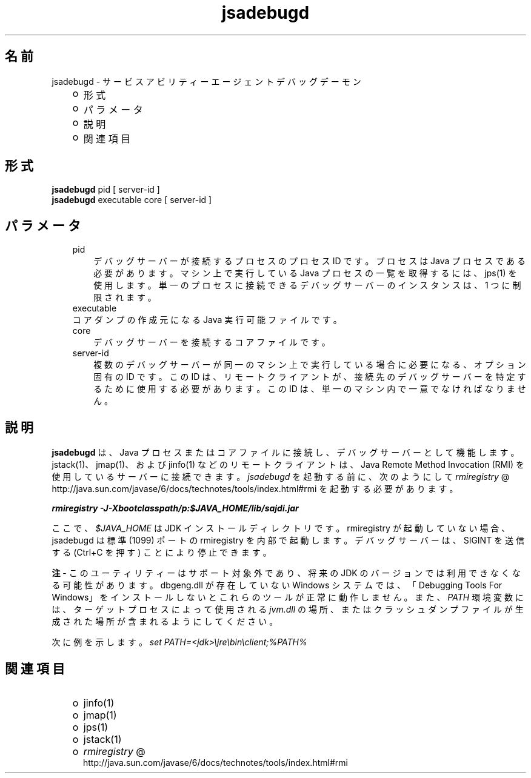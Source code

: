." Copyright (c) 2004, 2011, Oracle and/or its affiliates. All rights reserved.
." ORACLE PROPRIETARY/CONFIDENTIAL. Use is subject to license terms.
."
."
."
."
."
."
."
."
."
."
."
."
."
."
."
."
."
."
."
.TH jsadebugd 1 "07 May 2011"

.LP
.SH "名前"
jsadebugd \- サービスアビリティーエージェントデバッグデーモン
.LP
.RS 3
.TP 2
o
形式 
.TP 2
o
パラメータ 
.TP 2
o
説明 
.TP 2
o
関連項目 
.RE

.LP
.SH "形式"
.LP
.nf
\f3
.fl
\fP\f3jsadebugd\fP pid [ server\-id ]
.fl
\f3jsadebugd\fP executable core [ server\-id ]
.fl
.fi

.LP
.SH "パラメータ"
.LP
.RS 3
.TP 3
pid 
デバッグサーバーが接続するプロセスのプロセス ID です。プロセスは Java プロセスである必要があります。マシン上で実行している Java プロセスの一覧を取得するには、jps(1) を使用します。単一のプロセスに接続できるデバッグサーバーのインスタンスは、1 つに制限されます。 
.RE

.LP
.RS 3
.TP 3
executable 
.RE

.LP
.RS 3
.TP 3
コアダンプの作成元になる Java 実行可能ファイルです。 
.RE

.LP
.RS 3
.TP 3
core 
デバッグサーバーを接続するコアファイルです。 
.RE

.LP
.RS 3
.TP 3
server\-id 
複数のデバッグサーバーが同一のマシン上で実行している場合に必要になる、オプション固有の ID です。この ID は、リモートクライアントが、接続先のデバッグサーバーを特定するために使用する必要があります。この ID は、単一のマシン内で一意でなければなりません。 
.RE

.LP
.SH "説明"
.LP
.LP
\f3jsadebugd\fP は、Java プロセスまたはコアファイルに接続し、デバッグサーバーとして機能します。jstack(1)、jmap(1)、および jinfo(1) などのリモートクライアントは、Java Remote Method Invocation (RMI) を使用しているサーバーに接続できます。 \f2jsadebugd\fP を起動する前に、次のようにして 
.na
\f2rmiregistry\fP @
.fi
http://java.sun.com/javase/6/docs/technotes/tools/index.html#rmi を起動する必要があります。
.LP
.nf
\f3
.fl
\fP\f4rmiregistry \-J\-Xbootclasspath/p:$JAVA_HOME/lib/sajdi.jar\fP\f3
.fl
\fP
.fi

.LP
.LP
ここで、 \f2$JAVA_HOME\fP は JDK インストールディレクトリです。rmiregistry が起動していない場合、jsadebugd は標準 (1099) ポートの rmiregistry を内部で起動します。デバッグサーバーは、SIGINT を送信する (Ctrl+C を押す) ことにより停止できます。
.LP
.LP
\f3注\fP \- このユーティリティーはサポート対象外であり、将来の JDK のバージョンでは利用できなくなる可能性があります。dbgeng.dll が存在していない Windows システムでは、「Debugging Tools For Windows」をインストールしないとこれらのツールが正常に動作しません。また、 \f2PATH\fP 環境変数には、ターゲットプロセスによって使用される \f2jvm.dll\fP の場所、またはクラッシュダンプファイルが生成された場所が含まれるようにしてください。
.LP
.LP
次に例を示します。 \f2set PATH=<jdk>\\jre\\bin\\client;%PATH%\fP
.LP
.SH "関連項目"
.LP
.RS 3
.TP 2
o
jinfo(1) 
.TP 2
o
jmap(1) 
.TP 2
o
jps(1) 
.TP 2
o
jstack(1) 
.TP 2
o
.na
\f2rmiregistry\fP @
.fi
http://java.sun.com/javase/6/docs/technotes/tools/index.html#rmi 
.RE

.LP
 
